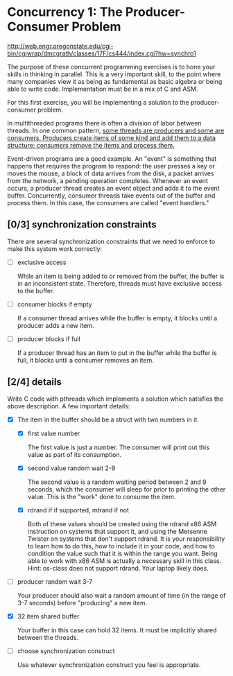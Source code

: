 * Concurrency 1: The Producer-Consumer Problem

http://web.engr.oregonstate.edu/cgi-bin/cgiwrap/dmcgrath/classes/17F/cs444/index.cgi?hw=synchro1

The purpose of these concurrent programming exercises is to hone your skills in thinking in parallel. This is a very important skill, to the point where many companies view it as being as fundamental as basic algebra or being able to write code. Implementation must be in a mix of C and ASM.

For this first exercise, you will be implementing a solution to the producer-consumer problem.

In multithreaded programs there is often a division of labor between threads. In one common pattern, _some threads are producers and some are consumers. Producers create items of some kind and add them to a data structure; consumers remove the items and process them._

Event-driven programs are a good example. An "event" is something that happens that requires the program to respond: the user presses a key or moves the mouse, a block of data arrives from the disk, a packet arrives from the network, a pending operation completes. Whenever an event occurs, a producer thread creates an event object and adds it to the event buffer. Concurrently, consumer threads take events out of the buffer and process them. In this case, the consumers are called "event handlers."

** [0/3] synchronization constraints

   There are several synchronization constraints that we need to enforce to make this system work correctly:

   - [ ] exclusive access

     While an item is being added to or removed from the buffer, the buffer is in an inconsistent state. Therefore, threads must have exclusive access to the buffer.

   - [ ] consumer blocks if empty

     If a consumer thread arrives while the buffer is empty, it blocks until a producer adds a new item.

   - [ ] producer blocks if full

     If a producer thread has an item to put in the buffer while the buffer is full, it blocks until a consumer removes an item.

** [2/4] details

   Write C code with pthreads which implements a solution which satisfies the above description. A few important details:

   - [X] The item in the buffer should be a struct with two numbers in it.

     - [X] first value number

       The first value is just a number. The consumer will print out this value as part of its consumption.

     - [X] second value random wait 2-9

       The second value is a random waiting period between 2 and 9 seconds, which the consumer will sleep for prior to printing the other value. This is the "work" done to consume the item.

     - [X] rdrand if if supported, mtrand if not

       Both of these values should be created using the rdrand x86 ASM instruction on systems that support it, and using the Mersenne Twister on systems that don't support rdrand. It is your responsibility to learn how to do this, how to include it in your code, and how to condition the value such that it is within the range you want. Being able to work with x86 ASM is actually a necessary skill in this class. Hint: os-class does not support rdrand. Your laptop likely does.

   - [ ] producer random wait 3-7

      Your producer should also wait a random amount of time (in the range of 3-7 seconds) before "producing" a new item.

   - [X] 32 item shared buffer

     Your buffer in this case can hold 32 items. It must be implicitly shared between the threads.

   - [ ] choose synchronization construct

     Use whatever synchronization construct you feel is appropriate.
